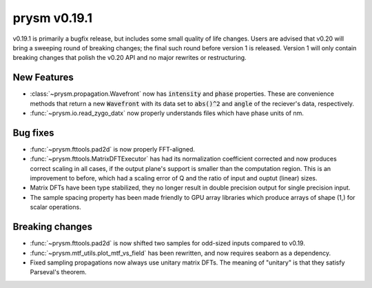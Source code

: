 *************
prysm v0.19.1
*************

v0.19.1 is primarily a bugfix release, but includes some small quality of life changes.  Users are advised that v0.20 will bring a sweeping round of breaking changes; the final such round before version 1 is released.  Version 1 will only contain breaking changes that polish the v0.20 API and no major rewrites or restructuring.

New Features
============

- :class:`~prysm.propagation.Wavefront` now has :code:`intensity` and :code:`phase` properties.  These are convenience methods that return a new :code:`Wavefront` with its data set to :code:`abs()^2` and :code:`angle` of the reciever's data, respectively.
- :func:`~prysm.io.read_zygo_datx` now properly understands files which have phase units of nm.

Bug fixes
=========

- :func:`~prysm.fttools.pad2d` is now properly FFT-aligned.
- :func:`~prysm.fttools.MatrixDFTExecutor` has had its normalization coefficient corrected and now produces correct scaling in all cases, if the output plane's support is smaller than the computation region.  This is an improvement to before, which had a scaling error of Q and the ratio of input and ouptut (linear) sizes.
- Matrix DFTs have been type stabilized, they no longer result in double precision output for single precision input.
- The sample spacing property has been made friendly to GPU array libraries which produce arrays of shape (1,) for scalar operations.


Breaking changes
================

- :func:`~prysm.fttools.pad2d` is now shifted two samples for odd-sized inputs compared to v0.19.
- :func:`~prysm.mtf_utils.plot_mtf_vs_field` has been rewritten, and now requires seaborn as a dependency.
- Fixed sampling propagations now always use unitary matrix DFTs.  The meaning of "unitary" is that they satisfy Parseval's theorem.


